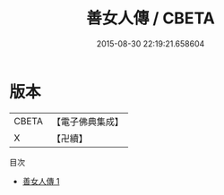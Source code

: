 #+TITLE: 善女人傳 / CBETA

#+DATE: 2015-08-30 22:19:21.658604
* 版本
 |     CBETA|【電子佛典集成】|
 |         X|【卍續】    |
目次
 - [[file:KR6r0065_001.txt][善女人傳 1]]
